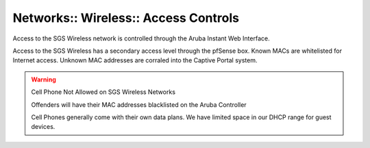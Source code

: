 Networks:: Wireless:: Access Controls
=====================================

Access to the SGS Wireless network is controlled through the Aruba Instant Web Interface.

Access to the SGS Wireless has a secondary access level through the pfSense box. Known MACs are whitelisted for Internet access. Unknown MAC addresses are corraled into the Captive Portal system.

.. warning:: Cell Phone Not Allowed on SGS Wireless Networks

   Offenders will have their MAC addresses blacklisted on the Aruba Controller

   Cell Phones generally come with their own data plans. We have limited space in our DHCP range for guest devices.